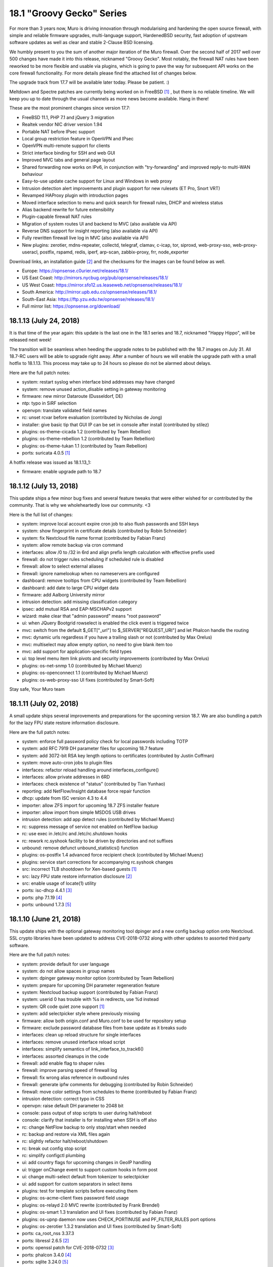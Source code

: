 ===========================================================================================
18.1  "Groovy Gecko" Series
===========================================================================================



For more than 3 years now, Muro is driving innovation through
modularising and hardening the open source firewall, with simple
and reliable firmware upgrades, multi-language support, HardenedBSD
security, fast adoption of upstream software updates as well as
clear and stable 2-Clause BSD licensing.

We humbly present to you the sum of another major iteration of the
Muro firewall.  Over the second half of 2017 well over 500 changes
have made it into this release, nicknamed "Groovy Gecko".  Most notably,
the firewall NAT rules have been reworked to be more flexible and usable
via plugins, which is going to pave the way for subsequent API works on
the core firewall functionality.  For more details please find the attached
list of changes below.

The upgrade track from 17.7 will be available later today.  Please be
patient.  :)

Meltdown and Spectre patches are currently being worked on in FreeBSD `[1] <https://lists.freebsd.org/pipermail/freebsd-security/2018-January/009719.html>`__ ,
but there is no reliable timeline.  We will keep you up to date through
the usual channels as more news become available.  Hang in there!

These are the most prominent changes since version 17.7:

* FreeBSD 11.1, PHP 7.1 and jQuery 3 migration
* Realtek vendor NIC driver version 1.94
* Portable NAT before IPsec support
* Local group restriction feature in OpenVPN and IPsec
* OpenVPN multi-remote support for clients
* Strict interface binding for SSH and web GUI
* Improved MVC tabs and general page layout
* Shared forwarding now works on IPv6, in conjunction with "try-forwarding" and improved reply-to multi-WAN behaviour
* Easy-to-use update cache support for Linux and Windows in web proxy
* Intrusion detection alert improvements and plugin support for new rulesets (ET Pro, Snort VRT)
* Revamped HAProxy plugin with introduction pages
* Moved interface selection to menu and quick search for firewall rules, DHCP and wireless status
* Alias backend rewrite for future extensibility
* Plugin-capable firewall NAT rules
* Migration of system routes UI and backend to MVC (also available via API)
* Reverse DNS support for insight reporting (also available via API)
* Fully rewritten firewall live log in MVC (also available via API)
* New plugins: zerotier, mdns-repeater, collectd, telegraf, clamav, c-icap, tor, siproxd, web-proxy-sso, web-proxy-useracl, postfix, rspamd, redis, iperf, arp-scan, zabbix-proxy, frr, node_exporter

Download links, an installation guide `[2] <https://docs.opnsense.org/manual/install.html>`__  and the checksums for the
images can be found below as well.

* Europe: https://opnsense.c0urier.net/releases/18.1/
* US East Coast: http://mirrors.nycbug.org/pub/opnsense/releases/18.1/
* US West Coast: https://mirror.sfo12.us.leaseweb.net/opnsense/releases/18.1/
* South America: http://mirror.upb.edu.co/opnsense/releases/18.1/
* South-East Asia: https://ftp.yzu.edu.tw/opnsense/releases/18.1/
* Full mirror list: https://opnsense.org/download/


--------------------------------------------------------------------------
18.1.13 (July 24, 2018)
--------------------------------------------------------------------------


It is that time of the year again: this update is the last one in the
18.1 series and 18.7, nicknamed "Happy Hippo", will be released next week!

The transition will be seamless when heeding the upgrade notes to be
published with the 18.7 images on July 31.  All 18.7-RC users will be
able to upgrade right away.  After a number of hours we will enable the
upgrade path with a small hotfix to 18.1.13.  This process may take up
to 24 hours so please do not be alarmed about delays.

Here are the full patch notes:

* system: restart syslog when interface bind addresses may have changed
* system: remove unused action_disable setting in gateway monitoring
* firmware: new mirror Dataroute (Dusseldorf, DE)
* ntp: typo in SiRF selection
* openvpn: translate validated field names
* rc: unset rcvar before evaluation (contributed by Nicholas de Jong)
* installer: give basic tip that GUI IP can be set in console after install (contributed by stilez)
* plugins: os-theme-cicada 1.2 (contributed by Team Rebellion)
* plugins: os-theme-rebellion 1.2 (contributed by Team Rebellion)
* plugins: os-theme-tukan 1.1 (contributed by Team Rebellion)
* ports: suricata 4.0.5 `[1] <https://suricata-ids.org/2018/07/18/suricata-4-0-5-available/>`__ 

A hotfix release was issued as 18.1.13_1:

* firmware: enable upgrade path to 18.7



--------------------------------------------------------------------------
18.1.12 (July 13, 2018)
--------------------------------------------------------------------------


This update ships a few minor bug fixes and several feature tweaks that
were either wished for or contributed by the community.  That is why we
wholeheartedly love our community. <3

Here is the full list of changes:

* system: improve local account expire cron job to also flush passwords and SSH keys
* system: show fingerprint in certificate details (contributed by Robin Schneider)
* system: fix Nextcloud file name format (contributed by Fabian Franz)
* system: allow remote backup via cron command
* interfaces: allow /0 to /32 in 6rd and align prefix length calculation with effective prefix used
* firewall: do not trigger rules scheduling if scheduled rule is disabled
* firewall: allow to select external aliases
* firewall: ignore namelookup when no nameservers are configured
* dashboard: remove tooltips from CPU widgets (contributed by Team Rebellion)
* dashboard: add date to large CPU widget data
* firmware: add Aalborg University mirror
* intrusion detection: add missing classification category
* ipsec: add mutual RSA and EAP-MSCHAPv2 support
* wizard: make clear that "admin password" means "root password"
* ui: when JQuery Bootgrid rowselect is enabled the click event is triggered twice
* mvc: switch from the default $_GET["_url"] to $_SERVER["REQUEST_URI"] and let Phalcon handle the routing
* mvc: dynamic urls regardless if you have a trailing slash or not (contributed by Max Orelus)
* mvc: multiselect may allow empty option, no need to give blank item too
* mvc: add support for application-specific field types
* ui: top level menu item link pivots and security improvements (contributed by Max Orelus)
* plugins: os-net-snmp 1.0 (contributed by Michael Muenz)
* plugins: os-openconnect 1.1 (contributed by Michael Muenz)
* plugins: os-web-proxy-sso UI fixes (contributed by Smart-Soft)


Stay safe,
Your Muro team

--------------------------------------------------------------------------
18.1.11 (July 02, 2018)
--------------------------------------------------------------------------


A small update ships several improvements and preparations for the upcoming
version 18.7.  We are also bundling a patch for the lazy FPU state restore
information disclosure.

Here are the full patch notes:

* system: enforce full password policy check for local passwords including TOTP
* system: add RFC 7919 DH parameter files for upcoming 18.7 feature
* system: add 3072-bit RSA key length options to certificates (contributed by Justin Coffman)
* system: move auto-cron jobs to plugin files
* interfaces: refactor reload handling around interfaces_configure()
* interfaces: allow private addresses in 6RD
* interfaces: check existence of "status" (contributed by Tian Yunhao)
* reporting: add NetFlow/Insight database force repair function
* dhcp: update from ISC version 4.3 to 4.4
* importer: allow ZFS import for upcoming 18.7 ZFS installer feature
* importer: allow import from simple MSDOS USB drives
* intrusion detection: add app detect rules (contributed by Michael Muenz)
* rc: suppress message of service not enabled on NetFlow backup
* rc: use exec in /etc/rc and /etc/rc.shutdown hooks
* rc: rework rc.syshook facility to be driven by directories and not suffixes
* unbound: remove defunct unbound_statistics() function
* plugins: os-postfix 1.4 advanced force recipient check (contributed by Michael Muenz)
* plugins: service start corrections for accompanying rc.syshook changes
* src: incorrect TLB shootdown for Xen-based guests `[1] <https://www.freebsd.org/security/advisories/FreeBSD-EN-18:07.pmap.asc>`__ 
* src: lazy FPU state restore information disclosure `[2] <https://www.freebsd.org/security/advisories/FreeBSD-SA-18:07.lazyfpu.asc>`__ 
* src: enable usage of locate(1) utility
* ports: isc-dhcp 4.4.1 `[3] <https://deepthought.isc.org/article/AA-01571>`__ 
* ports: php 7.1.19 `[4] <https://php.net/ChangeLog-7.php#7.1.19>`__ 
* ports: unbound 1.7.3 `[5] <https://nlnetlabs.nl/projects/unbound/download/>`__ 



--------------------------------------------------------------------------
18.1.10 (June 21, 2018)
--------------------------------------------------------------------------


This update ships with the optional gateway monitoring tool dpinger and a
new config backup option onto Nextcloud.  SSL crypto libraries have been
updated to address CVE-2018-0732 along with other updates to assorted third
party software.

Here are the full patch notes:

* system: provide default for user language
* system: do not allow spaces in group names
* system: dpinger gateway monitor option (contributed by Team Rebellion)
* system: prepare for upcoming DH parameter regeneration feature
* system: Nextcloud backup support (contributed by Fabian Franz)
* system: userid 0 has trouble with %s in redirects, use %d instead
* system: QR code quiet zone support `[1] <https://github.com/jeromeetienne/jquery-qrcode/pull/43>`__ 
* system: add selectpicker style where previously missing
* firmware: allow both origin.conf and Muro.conf to be used for repository setup
* firmware: exclude password database files from base update as it breaks sudo
* interfaces: clean up reload structure for single interfaces
* interfaces: remove unused interface reload script
* interfaces: simplify semantics of link_interface_to_track6()
* interfaces: assorted cleanups in the code
* firewall: add enable flag to shaper rules
* firewall: improve parsing speed of firewall log
* firewall: fix wrong alias reference in outbound rules
* firewall: generate ipfw comments for debugging (contributed by Robin Schneider)
* firewall: move color settings from schedules to theme (contributed by Fabian Franz)
* intrusion detection: correct typo in CSS
* openvpn: raise default DH parameter to 2048 bit
* console: pass output of stop scripts to user during halt/reboot
* console: clarify that installer is for installing when SSH is off also
* rc: change NetFlow backup to only stop/start when needed
* rc: backup and restore via XML files again
* rc: slightly refactor halt/reboot/shutdown
* rc: break out config stop script
* rc: simplify configctl plumbing
* ui: add country flags for upcoming changes in GeoIP handling
* ui: trigger onChange event to support custom hooks in form post
* ui: change multi-select default from tokenizer to selectpicker
* ui: add support for custom separators in select items
* plugins: test for template scripts before executing them
* plugins: os-acme-client fixes password field usage
* plugins: os-relayd 2.0 MVC rewrite (contributed by Frank Brendel)
* plugins: os-smart 1.3 translation and UI fixes (contributed by Fabian Franz)
* plugins: os-upnp daemon now uses CHECK_PORTINUSE and PF_FILTER_RULES port options
* plugins: os-zerotier 1.3.2 translation and UI fixes (contributed by Smart-Soft)
* ports: ca_root_nss 3.37.3
* ports: libressl 2.6.5 `[2] <https://ftp.openbsd.org/pub/OpenBSD/LibreSSL/libressl-2.6.5-relnotes.txt>`__ 
* ports: openssl patch for CVE-2018-0732 `[3] <https://github.com/freebsd/freebsd-ports/commit/c5a81698>`__ 
* ports: phalcon 3.4.0 `[4] <https://github.com/phalcon/cphalcon/releases/tag/v3.4.0>`__ 
* ports: sqlite 3.24.0 `[5] <https://sqlite.org/releaselog/3_24_0.html>`__ 
* ports: strongswan 5.6.3 `[6] <https://wiki.strongswan.org/versions/69>`__ 
* ports: unbound 1.7.2 `[7] <https://nlnetlabs.nl/projects/unbound/download/>`__ 



--------------------------------------------------------------------------
18.1.9 (May 31, 2018)
--------------------------------------------------------------------------


This update is going forward with a larger batch of firmware update
improvements that are important for 18.7 and beyond, addressing the
former lack of error handling, check for update speed and API check
capabilities for major upgrades.

Intrusion detection syslog behaviour changes slightly after a number
of good discussions, meaning that now syslog is always on, but fast
log alert info is steered by the former syslog option making the
option the best of both worlds and enabling future syslog export,
which is now also available in the development version.

Last but not least we want to mention the work done on allowing detached
UI development which is now included in the release.  For more information
check out the UI development tools `[1] <https://github.com/opnsense/ui_devtools>`__  that have been released alongside.

There is more preparation underway for 18.7, but that info will have to
wait as it eludes the context of this announcement.  Feel free to
frequently check the milestone progress in the forums `[2] <https://forum.opnsense.org/index.php?topic=8597.0>`__  in the meantime.

Here is the full list of changes:

* firewall: advanced option to reset states on IPv4 change
* interfaces: rename $wancfg to $lancfg in tracking code
* interfaces: further simplifications for dhclient usage
* reporting: add logging to database repair stage
* reporting: Insight click event issue
* system: use uppercase gateway names for compatibility
* system: gateway alert script always returns true
* system: align static ACL check with MVC variant
* system: pluggable backup support
* system: configurable user landing pages
* system: safety belt for password policy check
* wizard: add missing element IDs to fix scripting issues
* firmware: parse and return to be removed packages for update summary
* firmware: release type change properly updates the repository and summary
* firmware: extended settings can now be registered via XML files
* firmware: return repository errors in greater detail (4 new error types)
* firmware: make returned backend JSON a bit more human-readable
* firmware: fix leak of base/kernel update info on package manager updates
* firmware: refactor package manager update summary parsing for speed
* firmware: add and use API for major upgrades
* dhcp: fix unwanted name-server write in v6
* dhcp: ldap-server does not exist in v6
* intrusion detection: update classification.config
* intrusion detection: optional fast log to syslog
* ipsec: set ignore_acquire_ts to allow ASA compatibility
* ipsec: add ike_name to syslog output
* openvpn: improve validation between TCP, TCP4, TCP6, UDP, UDP4 and UDP6
* console: manual pages for opnsense-importer and opnsense-installer
* console: let opnsense-installer set up an early runtime environment
* console: show firmware reboot hint prior to update when applicable
* console: longer timeout for opnsense-importer invoke on first boot
* console: proper return values for opnsense-importer in edge cases
* mvc: support multiple directories for detached UI development
* mvc: add AddressFamily option to NetworkField
* mvc: non-functional menu node name tweaks
* rc: action changes for "||" avoidance
* ui: fix tokenizer selection when values and labels do not match
* ui: serve 404 when page was not found
* ui: add and use SVG logo support
* ui: upgrade nvd3 to version 1.8.6
* plugins: os-acme-client 1.15 `[3] <https://github.com/opnsense/plugins/pull/682>`__  (contributed by Frank Wall and Omar Khalil)
* plugins: os-freeradius 1.7.0 (contributed by Michael Muenz)
* plugins: os-haproxy 2.7 `[4] <https://github.com/opnsense/plugins/pull/579>`__  (contributed by Frank Wall)
* plugins: os-postfix 1.3 (contributed by Michael Muenz)
* plugins: os-siproxd 1.3 (contributed by Michael Muenz)
* plugins: os-telegraf 1.4.0 (contributed by Michael Muenz)
* plugins: os-theme-ciaca 1.1 (contributed by Team Rebellion)
* plugins: os-theme-rebellion 1.1 (contributed by Team Rebellion)
* plugins: os-theme-tukan 1.0 (contributed by Team Rebellion)
* ports: ca_root_nss 3.37.1
* ports: curl 7.60.0 `[5] <https://curl.haxx.se/changes.html>`__ 
* ports: pcre 8.42 `[6] <https://www.pcre.org/original/changelog.txt>`__ 
* ports: php 7.1.18 `[7] <https://php.net/ChangeLog-7.php#7.1.18>`__ 
* ports: pkg upstream fix for segfault on upgrade `[8] <https://github.com/freebsd/pkg/issues/1663>`__ 
* ports: unbound 1.7.1 `[9] <https://nlnetlabs.nl/projects/unbound/download/>`__ 



--------------------------------------------------------------------------
18.1.8 (May 17, 2018)
--------------------------------------------------------------------------


This update to 18.1.8 contains several improvements, kernel security
patches and third-party software updates.

Highlights include boot support on an otherwise installed ZFS.  The
default route handling was improved to minimise issues with unstable
links.  A NUT plugin is now available as well as a second optional
theme.

Here are the full patch notes:

* system: improve VLAN console assignment handling
* system: move backup crypto code to the only page using it
* system: improve validation for web GUI related settings
* system: split off monitor reload for upcoming dpinger integration
* system: default route handler skips an already active default route
* system: default route handler purges hint files only when switching to a newer route
* system: default gateway switching uses the standard default route handler
* system: properly add LDAP picker to ACL
* system: properly unset password expired message after password change
* interfaces: clear up use IPv4 connectivity and fix several typos
* interfaces: parse and report tunnel data
* interfaces: move dhclient-script to proper location
* interfaces: allow SLAAC to latch on to IPv4 link
* reporting: add destination address in Insight detail search
* dhcp: fix labels of services to align with menu
* dhcp: domain-search-list usage was removed in 2012
* ipsec: rewrite resolve_retry() for its only use case
* ipsec: improve RADIUS secret escaping (contributed by Rafael Cano)
* ipsec: fix missing disable of DH group setting
* router advertisements: correctly merge DNS server arrays
* router advertisements: fix DNSSL settings
* router advertisements: fix duplicated subnet statements
* openssh: also use static interface IP addresses to listen on explicitly
* unbound: allow wildcard host entry (contributed by Eugen Mayer)
* webgui: also use static interface IP addresses to listen on explicitly
* backend: improve escaping of passed parameters
* ui: correct heigh of the login title bar
* ui: unify the label printing of interfaces
* ui: refactor script match for help messages
* rc: ZFS boot awareness
* plugins: os-cache 1.0 is an optional web server cache for the GUI/API
* plugins: os-debug 1.3 now holds its own PHP settings
* plugins: os-nut 1.0 (contributed by Michael Muenz)
* plugins: os-snmp 1.3 improves handling of interface binding
* plugins: os-theme-cicada 1.0 (contributed by Rene via Team Rebellion)
* src: mishandling of x86 debug exceptions `[1] <https://www.freebsd.org/security/advisories/FreeBSD-SA-18:06.debugreg.asc>`__ 
* src: multiple small kernel memory disclosures `[2] <https://www.freebsd.org/security/advisories/FreeBSD-EN-18:05.mem.asc>`__ 
* src: timezone database information updates `[3] <https://www.freebsd.org/security/advisories/FreeBSD-EN-18:06.tzdata.asc>`__ 
* ports: ca_root_nss 3.37
* ports: krb5 1.16.1 `[4] <https://web.mit.edu/kerberos/krb5-1.16/>`__ 
* ports: liblz4 1.8.2 `[5] <https://github.com/lz4/lz4/releases/tag/v1.8.2>`__ 
* ports: python 2.7.15 `[6] <https://www.python.org/downloads/release/python-2715/>`__ 
* ports: sqlite 3.23.1 `[7] <https://sqlite.org/releaselog/3_23_1.html>`__ 
* ports: sudo 1.8.23 `[8] <https://www.sudo.ws/stable.html#1.8.23>`__ 



--------------------------------------------------------------------------
18.1.7 (May 03, 2018)
--------------------------------------------------------------------------


It has been a while and judging by the extensive list of changes below
one can easily see why.  The impact footprint of this update, however,
is relatively small.  With this update we are also moving into the
18.7-BETA phase where avid users are invited to flip their release version
from production to development in the firmware GUI settings.

Extensive work has been done for DHCPv6 connectivity by the wonderful
folks of Team Rebellion, e.g. fixing the stale daemon issues that prevented
connectivity after reconfiguration.  OpenVPN was updated to version 2.4.6
and received a substantial server setup rejuventation to allow out of the
box IPv6 usage.  LibreSSL received a bump in order to correctly speed up
AESNI, something that was not working since its update to version 2.6.

Users of the web proxy with IDNA domains must take note that the previous
implementation was removed in favour of a less intrusive approach that
does not require encoding and decoding domain names in the configuration.
All domains are now stored verbatim and are only encoded during web proxy
runtime setup.  Formerly created and thus now wrongly encoded domains need
to be deleted and added back.  We are sorry for any inconvenience caused.

Here are the full patch notes:

* system: validate pfsync peer as IPv4-only
* system: flip order of arguments for system_routing_configure()
* system: convert cron to mutable model controller
* system: convert routing to mutable model controller
* system: log table header cleanup
* system: more aggressive factory reset and shut down after completion
* system: remove duplicate addresses before binding web GUI and OpenSSH
* system: fix Framed-Route parsing for RADIUS authentication
* system: properly translate save message on user language change
* interfaces: PPPoE link down script improvements
* interfaces: emit prefix-interface for trackers in advanced DHCPv6 configurations
* interfaces: DHCPv6 configuration creation breakout (contributed by Team Rebellion)
* interfaces: SIGHUP reload for dhcp6c (contributed by Team Rebellion)
* interfaces: wait for dhcp6c to be stopped by pending apply
* interfaces: only reconfigure VLAN interface after edit when necessary
* interfaces: create IPv4 and IPv6 tunnel gateways for GIF/GRE when the setup allows it
* interfaces: remove unused $flush argument from various functions
* interfaces: fixed creation of GIF/GRE tunnel with an outer IPv6 remote address (contributed by Christoph Engelbert)
* interfaces: fixed router advertisement setup of former static but now tracking interface (contributed by Christoph Engelbert)
* interfaces: remove obsolete address requirement for CARP VIPs
* interfaces: back out get_dyndns_ip() IPv6 online detection and properly propagate a lookup error
* interfaces: no more spurious redirection for dhclient invoke
* firewall: remove a side effect from filter_delete_states_for_down_gateways()
* firewall: adjust maximum table entries for error-free bogonsv6 usage
* firewall: add buckets option to traffic shaper
* firewall: update help text for port ranges (contributed by Michael Muenz)
* power: power off modal to indicate that the GUI is no longer responsive
* captive portal: add traffic data and IP address to RADIUS accounting messages (contributed by fvanroie)
* captive portal: fix voucher table rendering issue seen in Firefox
* intrusion detection: add destination IP to alert search (contributed by Jeffrey Gentes)
* intrusion detection: add abuse.ch URLhaus rules
* ipsec: keep road warrior rightsubnet to default as stated by the docs
* ipsec: add missing phase 2 DH groups
* openvpn: switch to interface "any" for IPv6-friendly defaults
* openvpn: remove side-effects from configuration code
* openvpn: let CIDR validation tell us that only one network is expected
* openvpn: allow explicit selection of tcp4 and udp4
* openvpn: wizard can now set IPv4/IPv6 tunnel, local and remote addresses
* openvpn: improved automatic local port selection in wizard
* openvpn: bigger wizard button on server list page
* openvpn: allow IPv6-only tunnel setups
* openvpn: assorted cleanups in the associated GUI pages
* unbound: fix a faulty format string
* web proxy: use error_directory translation as set by system language (contributed by Smart-Soft)
* web proxy: add support for SNMP (contributed by Smart-Soft)
* web proxy: rewrite the IDN support to only affect the template write
* console: make tracking the default for LAN IPv6 during interface reconfiguration
* console: reset VLANs as stated during port reconfiguration
* mvc: track attached models of model relation fields
* mvc: remove obsoleted "page-" prefix check for ACL
* mvc: unit tests for DependConstraint
* mvc: only use configdpRun() when needed
* rc: generate and permanently save host ID
* rc: always reload VPN after filter to allow for better default gateway switching
* rc: reconfigure IPv4 and IPv6 only once after boot
* rc: do not run plugin reconfigure if a system configuration is not present
* ui: merge system activity and services diagnostics menu
* ui: move defaults page from firmware to configuration section
* ui: fix issue with typeahead selection in tokenizer
* ui: order reporting menu naturally
* lang: updates for Czech, French, German, Portuguese (Brazil)
* plugins: os-acme-client 1.14 adds support for CloudDNS (contributed by Frank Wall)
* plugins: os-freeradius 1.5.3_1 fixes form property auto-select
* plugins: os-monit 1.7_1 merges setup code into migration framework
* plugins: os-postfix 1.2 relax relay host validation (contributed by Michael Muenz)
* plugins: os-rspamd 1.3 adds file for milter headers (contributed by Fabian Franz)
* plugins: os-snmp 1.2 avoids usage of does_interface_exist()
* plugins: os-web-proxy-useracl 1.1._1 reworks IDN support
* plugins: os-zabbix-agent 1.3 adds working default values (contributed by Frank Wall)
* ports: enable previously defunct AES-NI acceleration in LibreSSL 2.6
* ports: switch from dhcp6 to our own lightweight dhcp6c `[1] <https://github.com/opnsense/dhcp6c>`__ 
* ports: sudo upstream patch to correct a FreeBSD issue `[2] <https://bugzilla.sudo.ws/show_bug.cgi?id=831>`__ 
* ports: openldap 2.4.46 `[3] <https://www.openldap.org/software/release/changes.html>`__ 
* ports: openssh 7.7p1 `[4] <https://www.openssh.com/txt/release-7.7>`__ 
* ports: openvpn 2.4.6 `[5] <https://community.openvpn.net/openvpn/wiki/ChangesInOpenvpn24>`__ 
* ports: perl 5.26.2 `[6] <https://perldoc.perl.org/5.26.2/perldelta>`__ 
* ports: php 7.1.17 `[7] <https://www.php.net/ChangeLog-7.php#7.1.17>`__ 
* ports: sqlite 3.23.0 `[8] <https://sqlite.org/releaselog/3_23_0.html>`__ 

A hotfix release was issued as 18.1.7_1:

* mvc: fix regression in model relation load order `[9] <https://github.com/opnsense/core/issues/2389>`__ 



--------------------------------------------------------------------------
18.1.6 (April 09, 2018)
--------------------------------------------------------------------------


With Meltdown and Spectre just behind us here comes another round of
security advisories and assorted changes.

Three mentionable changes are included: We are switching back to
single-source automatic outbound NAT on the primary IP instead of
using all additional VIPs on the interface as was the case with
Muro 17.7 and earlier.  The hardware-assisted VLAN capability
check was removed from the system enabling e.g. XEN users to create
VLANs.  And the multi-WAN traffic shaping experience has been
corrected for non-default interfaces within the scope of shared
forwarding.

Expected is an image release based on this version some time within
the next week for completeness.

Here are the full patch notes:

* system: reverse reload order for gateway switching on OpenVPN
* system: implement password policies for local accounts
* system: separate web GUI and configd log files
* system: add syslog and login service visibility
* system: show root as disabled in user manager if disabled
* interfaces: no longer restrict VLAN driver capability
* firewall: switch back to the pre-18.1 auto-outbound NAT behaviour
* firewall: reload schedules 1 minute later
* firewall: filter descriptions option does no longer exist
* firewall: updated anti-lockout link (contributed by Michael Muenz)
* firewall: fix help text in shaper masks (contributed by Michael Muenz)
* firewall: add delay option to pipe in shaper (contributed by Michael Muenz)
* reporting: add insight aggregator to service list
* dashboard: large CPU usage widget (contributed by Team Rebellion)
* dhcp: fix display of DUID in IPv6 leases
* firmware: let opnsense-patch apply chmod even in partially failed patches
* firmware: let opnsense-code fetch all remotes as well as prune them
* intrusion detection: provide custom.yaml for user edits
* web proxy: fix pid file pointer for service status probe
* ui: help data-for attribute (contributed by NOYB)
* ui: reversed zebra redraw on static page mobile forms
* ui: cleanup for unused classes in static pages
* mvc: add constraint type for dependent fields
* plugins: merge rc.plugins_configure code into pluginctl
* plugins: os-c-icap 1.5_1 service controller fix (contributed by Fabian Franz)
* plugins: os-frr 1.3 adds BGP for IPv6 (contributed by Michael Muenz)
* plugins: os-lcdproc-sdeclcd 1.0 release adds LCD usage to Lanner/Watchguard Firebox
* plugins: os-monit 1.7 fixes compatibility with UI rework
* plugins: os-rspamd 1.2 allows to specify bad file extensions (contributed by Fabian Franz and Michael Muenz)
* plugins: os-shadowsocks 1.0 release (contributed by Michael Muenz)
* plugins: os-theme-rebellion 1.0 release (contributed by Team Rebellion)
* plugins: os-web-proxy-sso 2.2 adds XMLRPC sync (contributed by Smart-Soft)
* plugins: os-web-proxy-useracl 1.1 adds XMLRPC sync (contributed by Smart-Soft)
* plugins: os-zabbix-agent 1.2_1 fixes service controls
* src: fix mutli-wan traffic shaper on non-default gateway interfaces
* src: ipsec crash or denial of service `[1] <https://security.freebsd.org/advisories/FreeBSD-SA-18:05.ipsec.asc>`__ 
* src: vt console memory disclosure `[2] <https://security.freebsd.org/advisories/FreeBSD-SA-18:04.vt.asc>`__ 
* src: multiple minor kernel memory disclosures `[3] <https://security.freebsd.org/advisories/FreeBSD-EN-18:04.mem.asc>`__ 
* src: timezone database information update `[4] <https://security.freebsd.org/advisories/FreeBSD-EN-18:03.tzdata.asc>`__ 
* ports: dnsmasq 2.79 `[5] <https://www.thekelleys.org.uk/dnsmasq/CHANGELOG>`__ 
* ports: openssl 1.0.2o `[6] <https://www.openssl.org/news/secadv/20180327.txt>`__ 
* ports: perl 5.26.1 `[7] <https://perldoc.perl.org/5.26.1/perldelta>`__ 
* ports: php 7.1.16 `[8] <https://php.net/ChangeLog-7.php#7.1.16>`__ 
* ports: squid 3.5.27 adds LDAP authentication

We are also happy to announce the immediate availability of the renewed
Muro 18.1 images based on version 18.1.6.  Apart from the numerous
improvements since the initial release, the images contain three
relevant fixes:

* Fix Unbound DNS parameter underflow on systems with higher number of CPUs
* Disable Health Reporting (RRD) by default on Nano images to reduce write cycles
* Disable TRIM by default on Nano images to prevent corruptions of the file system

The full list of changes of the Muro 18.1 series can be reviewed
using their original announcements:

* 18.1: https://forum.opnsense.org/index.php?topic=7044.0
* 18.1.1: https://forum.opnsense.org/index.php?topic=7138.0
* 18.1.2: https://forum.opnsense.org/index.php?topic=7219.0
* 18.1.3: https://forum.opnsense.org/index.php?topic=7492.0
* 18.1.4: https://forum.opnsense.org/index.php?topic=7543.0
* 18.1.5: https://forum.opnsense.org/index.php?topic=7679.0
* 18.1.6: this document

Download links, an installation guide `[9] <https://docs.opnsense.org/manual/install.html>`__  and the checksums for the
images can be found below as well.

* Europe: https://opnsense.c0urier.net/releases/18.1/
* US East Coast: http://mirrors.nycbug.org/pub/opnsense/releases/18.1/
* US West Coast: https://mirror.sfo12.us.leaseweb.net/opnsense/releases/18.1/
* South America: http://mirror.upb.edu.co/opnsense/releases/18.1/
* South-East Asia: https://ftp.yzu.edu.tw/opnsense/releases/18.1/
* Full mirror list: https://opnsense.org/download/

All images are provided with SHA-256 signatures, which can be verified
against the distributed public key:

.. code-block::

    # openssl base64 -d -in image.bz2.sig -out /tmp/image.sig
    # openssl dgst -sha256 -verify rsa.pub -signature /tmp/image.sig image.bz2

The public key for the 18.1 series is:

.. code-block::

    # -----BEGIN PUBLIC KEY-----
    # MIICIjANBgkqhkiG9w0BAQEFAAOCAg8AMIICCgKCAgEA5kMyxEWUoyY3y8JLlOnz
    # j2dE1QPYmWspn5Diqf1T6uSh0/HA8TwnRvI4m82dC2kgnafVB85zIS+rXQLiyJZI
    # JEqmBS5f54kVcyJPVORe7NepJq372amAMTcpPwH4b0SS9ZETebAOyuHjdG/lCjKD
    # yt5W5ZvaMiDMWLVuw1ZlTIxLgkRuCHsk66E1bdoiIMdZPoyk2Q9WQd3PynLRBVHC
    # iT32cJ/NlHiLEALp0wcNr+FllmFQXahQ5R1uBcsE/IXa7Tg0QXlW7s5+d6NTwQ/d
    # 7NVnfZzH8IiO0A/9O5jbBsD6HLmity5nMI+RBwFQ9OQoBNxl5aakkusizT6diMYb
    # PG+zPZsWo/ADqsbg1U/MMLJXD8CDFjcerhIDrrWSIVlSmQKw97nMK/TdUsqnVl7N
    # uDLl0RHe+N6ndmNGTQGg5HbrTmYKSEGBdS4xFtO60JCxubzfpvnkDnPCIJtxWukf
    # TzhORJHj2vkGLDA5FocTSOY76lWUO4qJQBA2bB3GtGbCm/nM4TlHpL4Kbf10IUJk
    # j1tRFi8gXNOhrdplFAR+lV/yy58/+ZOg61Yz7UvYG/A9rxGkyVmIjzB/4S6Wstye
    # IA6vpfzHwHq82hMqafCSB2KJciuKVEgVO6DHLV03VLTPqkJVsCbWXHgNjK2fQCFX
    # JeXNX68TcObIJzqbiegZYo8CAwEAAQ==
    # -----END PUBLIC KEY-----



.. code-block::

    # SHA256 (Muro-18.1.6-OpenSSL-dvd-amd64.iso.bz2) = ee296edf026abd23b01d04c2aee7b9a0578ad4b3aa039e50eb40f720f13eac58
    # SHA256 (Muro-18.1.6-OpenSSL-nano-amd64.img.bz2) = 204e87a93b5bd0f7742e90bef8ae20bfd7c362a73ee29054a96356e9649572b3
    # SHA256 (Muro-18.1.6-OpenSSL-serial-amd64.img.bz2) = 063dc97b4177a932ba0bb243bec54b6b568ed84e515445b3eae7ba54f087478f
    # SHA256 (Muro-18.1.6-OpenSSL-vga-amd64.img.bz2) = 9be03dccce94705c35c476ea7ca0e2f42c70049ecc5c681a6dfe92b7f21d7c34

.. code-block::

    # SHA256 (Muro-18.1.6-OpenSSL-dvd-i386.iso.bz2) = 06883a48295529bb7fae9fff4a77bbb95df9fcb08554f4c73aa3e0b894a4158b
    # SHA256 (Muro-18.1.6-OpenSSL-nano-i386.img.bz2) = ea87270fb5c83943c7cccae12ae9579f4f3a82489a901881cd4a786b7e09009d
    # SHA256 (Muro-18.1.6-OpenSSL-serial-i386.img.bz2) = 3ccbdf4fd31913afc93b0b51b4784df01d22ec03156659efe78d36ab2dcf222f
    # SHA256 (Muro-18.1.6-OpenSSL-vga-i386.img.bz2) = 252b16aae7592faf3d5912b5394124e494db7797ebeec7d6b7fae9a52ad28cd4

--------------------------------------------------------------------------
18.1.5 (March 21, 2018)
--------------------------------------------------------------------------


Today ships Meltdown and Spectre V2 mitigation for amd64, the latter only
effective with the corresponding microcode update.  However, the combating
of speculative execution security issues remains an ongoing quest for the
unforeseeable future.  To avoid surprises HardenedBSD has enabled Meltdown
mitigation (PTI) by default even for AMD CPUs who have not yet been found
vulnerable.  Performance impact is luckily minimal here, although the Spectre
V2 mitigation (IBRS) can slow down CPUs with the respective microcode updates
in place.

To opt out of one or both features, the following values can now be
persistently set under System: Settings: Tunables:

* Disable PTI via "vm.pmap.pti" to "0" and a reboot, and
* Disable IBRS via "hw.ibrs_disable" to "1" with a simple "Apply".

Here are the full patch notes:

* system: optional prefix Google Drive backups with host and domain name
* system: also render tunables in loader.conf to obsolete loader.conf.local editing
* interfaces: allow /127, /128 and /32 static IP address configurations everywhere
* interfaces: improve logging and assorted cleanups (contributed by Team Rebellion)
* interfaces: ignore dynamic linkup events for unassigned interfaces
* interfaces: hide previously assigned interfaces from bridges
* interfaces: allow all IPv6 prefixes from 48 to 64 for DHCPv6 mode
* firewall: add VIP gateway option for PPPoE interfaces
* firewall: add update interval option to log widget (contributed by NOYB)
* firewall: respect mask in traffic shaper queue config (contributed by Michael Muenz)
* firmware: fix opnsense-code for src.git and ABI probing
* firmware: fix opnsense-patch file permission apply for plugins
* intrusion detection: support request headers in ruleset metadata
* openvpn: switch status to version 3 to avoid wrong parsing of commas
* openvpn: parse all states to retrieve all relevant connection status info
* captive portal: exclude "I" from simplified voucher character set for clarity
* plugins: os-lldpd 1.1 adds interface selection (contributed by Michael Muenz)
* plugins: os-monit 1.6 fixes file path validation (contributed by Frank Brendel)
* plugins: os-postfix 1.1 adds smart host and SMTP authentication (contributed by Michael Muenz)
* plugins: os-tinc 1.3 corrects host port usage (contributed by DasTestament)
* plugins: os-tor 1.6 adds IPv6 and exit settings (contributed by Gijs Peskens)
* ui: update tokenizer to 2.6, visual tweaks and blur-add
* ui: buttons for services control in MVC (contributed by Smart-Soft)
* src: reinitialize IP header length after checksum calculation `[1] <https://bugs.freebsd.org/bugzilla/show_bug.cgi?id=223835>`__ 
* src: fix IPsec validation and use-after-free `[2] <https://www.freebsd.org/security/advisories/FreeBSD-SA-18:01.ipsec.asc>`__ 
* src: update timezone database information `[3] <https://www.freebsd.org/security/advisories/FreeBSD-EN-18:01.tzdata.asc>`__ 
* src: update file(1) to new version with security update `[4] <https://www.freebsd.org/security/advisories/FreeBSD-EN-18:02.file.asc>`__ 
* src: add mitigations for two classes of speculative execution vulnerabilities on amd64 `[5] <https://www.freebsd.org/security/advisories/FreeBSD-SA-18:03.speculative_execution.asc>`__ 
* ports: ca_root_nss 3.36
* ports: curl 7.59.0 `[6] <https://curl.haxx.se/changes.html>`__ 
* ports: igmpproxy 0.2.1 `[7] <https://github.com/pali/igmpproxy/releases/tag/0.2.1>`__ 
* ports: lighttpd 1.4.49 `[8] <https://www.lighttpd.net/2018/3/11/1.4.49/>`__ 
* ports: openvpn 2.4.5 `[9] <https://community.openvpn.net/openvpn/wiki/ChangesInOpenvpn24>`__ 
* ports: phalcon 3.3.2 `[10] <https://github.com/phalcon/cphalcon/releases/tag/v3.3.2>`__ 
* ports: php 7.1.15 `[11] <https://php.net/ChangeLog-7.php#7.1.15>`__ 
* ports: strongswan 5.6.2 fix for public key authentication `[12] <https://github.com/freebsd/freebsd-ports/commit/32b1298c0>`__ 



--------------------------------------------------------------------------
18.1.4 (March 09, 2018)
--------------------------------------------------------------------------


This small update swiftly follows 18.1.3 with security updates for DHCP and
strongSwan and assorted fixes including multi-WAN failover cases.

Here are the full patch notes:

* system: improved default route handling
* system: improved gateway switching
* system: cleanse username on LDAP import
* system: increase maximum size of firmware reports
* firewall: shaper backend refactor
* interfaces: improved reconfigure phase
* reporting: fix sporadic "non-numeric value encountered" error
* captive portal: add voucher expiry (contributed by Stephanowicz)
* intrusion detection: use latest ET Open rules for Suricata version 4
* intrusion detection: proper syslog with drops, requires log file reset
* intrusion detection: backend refactor
* plugins: os-frr 1.2 adds OSPF interface type (contributed by Marius Halden)
* plugins: os-haproxy 2.6 `[1] <https://github.com/opnsense/plugins/pull/575>`__  (contributed by Frank Wall)
* ports: isc-dhcp 4.3.6P1 `[2] <https://kb.isc.org/article/AA-01570/0/DHCP-4.3.6-P1-Release-Notes.html>`__ 
* ports: krb5 1.16 `[3] <https://web.mit.edu/kerberos/krb5-1.16/>`__ 
* ports: pkg 1.10.5
* ports: strongswan 5.6.2 `[4] <https://wiki.strongswan.org/versions/68>`__ 


--------------------------------------------------------------------------
18.1.3 (March 05, 2018)
--------------------------------------------------------------------------


Security updates for Squid, Suricata and NTP are now available, although
more are pending which would indicate a version 18.1.4 later this week.
Also, a number of firewall section fixes have been included.

Here are the full patch notes:

* system: account for variable headers in top output
* system: move gateway status into main pages
* system: slightly reorder routing configuration calls
* system: optimize reading of SSL crypto library version string (contributed by Alexander Shursha)
* system: rework LDAP authentication container selection
* interfaces: avoid interaction of overview details with menu items
* interfaces: allow "reject leases from" option in DHCP advanced settings
* firewall: set alias cron update interval to 1 minute
* firewall: align alias cron update with its background call
* firewall: URL IP alias type missing in selections
* firewall: fix defunct alias target in outbound NAT
* firewall: ignore alias case while searching
* firewall: move rule category filter to the top of the page
* firewall: show IPv6 ports in live log and fix details for TCP
* firewall: move general settings to AliasParser and fix Alias constructor to receive them
* firewall: if the name of the alias equals its content try to resolve
* dhcp: advertisement problem on PPPoE link without public IPv6 address (contributed by Team Rebellion)
* dhcp: UEFI 64 network boot using wrong arch type
* dhcp: validate maximum interface MTU
* dhcp: add validation for DUID fields
* ipsec: auto-route disable setting (contributed by Namezero)
* network time: inline NMEA checksum calculator (contributed by Fabian Franz)
* network time: fix stratum level write
* unbound: optimize outgoing-range differently
* unbound: local zone setting (contributed by NOYB)
* ui: fix cropped dropdown regression
* mvc: translate option values (contributed by Alexander Shursha)
* mvc: fix access to undefined property translator
* mvc: fix typo in getBase()
* mvc: improve phpdoc
* rc: protect console menu again, but keep shell invoke for rc.d subsystem
* rc: fix some typos (contributed by John Eismeier)
* rc: proper includes for plugin post-install hook
* rc: recover all known shells
* plugins: os-clamav 1.5 fixes log file parsing
* plugins: os-frr 1.1 fixes service start on boot
* plugins: os-haproxy 2.5 `[1] <https://github.com/opnsense/plugins/pull/541>`__  with PROXY support and HAProxy 1.8 (contributed by Frank Wall)
* plugins: os-monit 1.5 (contributed by Frank Brendel)
* ports: mpd 5.8 `[2] <https://reviews.freebsd.org/D9848>`__ 
* ports: ntp 4.2.8p11 `[3] <http://support.ntp.org/bin/view/Main/SecurityNotice#February_2018_ntp_4_2_8p11_NTP_S>`__ 
* ports: squid 3.5.27 `[4] <http://www.squid-cache.org/Advisories/SQUID-2018_1.txt>`__  `[5] <http://www.squid-cache.org/Advisories/SQUID-2018_2.txt>`__ 
* ports: suricata 4.0.4 `[6] <https://suricata-ids.org/2018/02/14/suricata-4-0-4-available/>`__ 



--------------------------------------------------------------------------
18.1.2 (February 08, 2018)
--------------------------------------------------------------------------


This update addresses an issue with OpenVPN client NAT since 18.1 and a
default gateway disappearance during route reconfiguration.  Assorted
minor UI improvements have been made and both Phalcon and PHP are now on
their latest version.

Here are the full patch notes:

* system: avoid default route from disappearing when no manual gateways are set
* firewall: fix outbound NAT for OpenVPN interfaces
* interfaces: multiple overview page improvements (contributed by NOYB)
* firmware: revoke 17.7 update fingerprint
* console: check for root invoke in importer, installer and console menu
* intrusion detection: always show schedule tab
* intrusion detection: log first drop of a flow
* intrusion detection: add a log file viewer
* unbound: add num-queries-per-thread option values for 4096 and 8192
* ui: remove chrome=1 from X-UA-Compatible meta element (contributed by NOYB)
* ui: HTML compliance for attribute "type" on script element (contributed by NOYB)
* ui: HTML compliance for "navigation" "role" on nav element (contributed by NOYB)
* ui: checkbox and radio button label children tweaks (contributed by NOYB)
* ui: break help text on small screens
* ui: use pluggable locations for theme files
* ui: remove table-responsive padding on small screens
* ui: user-scalable viewport (contributed by NOYB)
* mvc: CRUD functions for mutable model controller (contributed by Fabian Franz)
* plugins: os-frr 1.0 with CRUD refactor (contributed by Fabian Franz)
* plugins: os-tor 1.5 with CRUD refactor (contributed by Fabian Franz)
* ports: phalcon 3.3.1
* ports: php 7.1.14

A hotfix release was issued as 18.1.2_2:

* console: do not yet check for root in console menu as it clashes with rc.d
* mvc: fix a typo in the new CRUD getBase() call, currently unused


--------------------------------------------------------------------------
18.1.1 (February 02, 2018)
--------------------------------------------------------------------------


18.1.1 addresses issues in the previous release, while also updating
the packages and plugins.  Most notably, a Python library change made
intrusion detection rules fetch fail previously and we fixed GUI and
backend behaviour for two special NAT cases.

Here are the full patch notes:

* firewall: ignore target port alias in port forwards when it equals the destination
* firewall: align outbound NAT address output to edit page
* firewall: use first region for country in GeoIP category instead of last one
* system: improve layout of gateway status labels (contributed by Fabian Franz)
* system: improve order of group / user setup as "wheel" was not added correctly on save
* dashboard: touch device improvements in widgets (contributed by NOYB)
* opendns: always refresh the setting on save
* openvpn: open links in a new tab (contributed by Fabian Franz)
* ui: system-wide HTML compliance improvements (contributed by NOYB)
* plugins: arp-scan 1.1 improves interface search (contributed by Giuseppe De Marco)
* plugins: os-dyndns 1.6 fixes Route 53 IPv6 usage (contributed by theq86)
* plugins: os-freeradius 1.5.2 clarifies certificate validation (contributed by Michael Muenz)
* plugins: os-openconnect 1.0 (contributed by Michael Muenz)
* plugins: os-rfc2136 1.2 improves widget load
* plugins: os-telegraf 1.3.1 adds ping hosts and graphite validation fix (contributed by Michael Muenz)
* plugins: os-rspamd 1.1 fixes typos (contributed by Fabian Franz)
* plugins: os-zerotier 1.3.1 makes database persist on /var MFS (contributed by David Harrigan)
* ports: curl 7.58.0 `[1] <https://curl.haxx.se/changes.html>`__ 
* ports: py27-cryptography 2.1.4



--------------------------------------------------------------------------
18.1 (January 29, 2018)
--------------------------------------------------------------------------


For more than 3 years now, Muro is driving innovation through
modularising and hardening the open source firewall, with simple
and reliable firmware upgrades, multi-language support, HardenedBSD
security, fast adoption of upstream software updates as well as
clear and stable 2-Clause BSD licensing.

We humbly present to you the sum of another major iteration of the
Muro firewall.  Over the second half of 2017 well over 500 changes
have made it into this release, nicknamed "Groovy Gecko".  Most notably,
the firewall NAT rules have been reworked to be more flexible and usable
via plugins, which is going to pave the way for subsequent API works on
the core firewall functionality.  For more details please find the attached
list of changes below.

The upgrade track from 17.7 will be available later today.  Please be
patient.  :)

Meltdown and Spectre patches are currently being worked on in FreeBSD `[1] <https://lists.freebsd.org/pipermail/freebsd-security/2018-January/009719.html>`__ ,
but there is no reliable timeline.  We will keep you up to date through
the usual channels as more news become available.  Hang in there!

These are the most prominent changes since version 17.7:

* FreeBSD 11.1, PHP 7.1 and jQuery 3 migration
* Realtek vendor NIC driver version 1.94
* Portable NAT before IPsec support
* Local group restriction feature in OpenVPN and IPsec
* OpenVPN multi-remote support for clients
* Strict interface binding for SSH and web GUI
* Improved MVC tabs and general page layout
* Shared forwarding now works on IPv6, in conjunction with "try-forwarding" and improved reply-to multi-WAN behaviour
* Easy-to-use update cache support for Linux and Windows in web proxy
* Intrusion detection alert improvements and plugin support for new rulesets (ET Pro, Snort VRT)
* Revamped HAProxy plugin with introduction pages
* Moved interface selection to menu and quick search for firewall rules, DHCP and wireless status
* Alias backend rewrite for future extensibility
* Plugin-capable firewall NAT rules
* Migration of system routes UI and backend to MVC (also available via API)
* Reverse DNS support for insight reporting (also available via API)
* Fully rewritten firewall live log in MVC (also available via API)
* New plugins: zerotier, mdns-repeater, collectd, telegraf, clamav, c-icap, tor, siproxd, web-proxy-sso, web-proxy-useracl, postfix, rspamd, redis, iperf, arp-scan, zabbix-proxy, frr, node_exporter

Download links, an installation guide `[2] <https://docs.opnsense.org/manual/install.html>`__  and the checksums for the
images can be found below as well.

* Europe: https://opnsense.c0urier.net/releases/18.1/
* US East Coast: http://mirrors.nycbug.org/pub/opnsense/releases/18.1/
* US West Coast: https://mirror.sfo12.us.leaseweb.net/opnsense/releases/18.1/
* South America: http://mirror.upb.edu.co/opnsense/releases/18.1/
* South-East Asia: https://ftp.yzu.edu.tw/opnsense/releases/18.1/
* Full mirror list: https://opnsense.org/download/

Here is the full list of changes against version 18.1-RC2:

* system: recover static version of PHP configuration files during boot
* system: show warning dialog when editing web GUI listening interfaces
* system: allow dots in certificate details
* system: remove workaround for new 32 bit mmap disallow default (see below)
* firewall: fix port range forward expansion
* firewall: move alias directory to persistent memory
* firewall: fix alias resolve during boot
* firewall: revert VIP gateway option for PPPoE interfaces
* interfaces: fix header link in list widget
* interfaces: defer IP renewal during boot
* installer: full password recovery mode enables user and sets local authentication
* installer: prevent MFS transition on install media after import
* network time: use all our time servers and prefer the first
* ui: revert menu positioning improvements
* plugins: os-freeradius 1.5.1 adds LDAP search filter (contributed by Michael Muenz)
* plugins: os-haproxy 2.4 `[3] <https://github.com/opnsense/plugins/pull/483>`__  (contributed by Frank Wall)
* plugins: os-node_exporter 1.0 (contributed by David Harrigan)
* plugins: os-postfix 1.0 (contributed by Michael Muenz)
* plugins: os-rspamd 1.0 (contributed by Fabian Franz)
* plugins: os-telegraf 1.2 adds graphite and graylog output (contributed by Michael Muenz)
* src: do not protect VLAN PCP write with the sysctl
* src: enable numbered user class ID option in dhclient
* src: set hardening.pax.disallow_map32bit.status=1 by default
* ports: ca_root_nss 3.35
* ports: libressl 2.6.4 `[4] <https://ftp.openbsd.org/pub/OpenBSD/LibreSSL/libressl-2.6.4-relnotes.txt>`__ 
* ports: php 7.1.13 `[5] <https://php.net/ChangeLog-7.php#7.1.13>`__ 
* ports: sudo 1.8.22 `[6] <https://www.sudo.ws/stable.html#1.8.22>`__ 
* ports: unbound 1.6.8 `[7] <https://nlnetlabs.nl/projects/unbound/download/>`__ 

A hotfix release was issued as 18.1_1:

* firewall: repair logic for ICMP fixup required by pfctl

All images are provided with SHA-256 signatures, which can be verified
against the distributed public key:

.. code-block::

    # openssl base64 -d -in image.bz2.sig -out /tmp/image.sig
    # openssl dgst -sha256 -verify rsa.pub -signature /tmp/image.sig image.bz2

The public key for the 18.1 series is:

.. code-block::

    # -----BEGIN PUBLIC KEY-----
    # MIICIjANBgkqhkiG9w0BAQEFAAOCAg8AMIICCgKCAgEA5kMyxEWUoyY3y8JLlOnz
    # j2dE1QPYmWspn5Diqf1T6uSh0/HA8TwnRvI4m82dC2kgnafVB85zIS+rXQLiyJZI
    # JEqmBS5f54kVcyJPVORe7NepJq372amAMTcpPwH4b0SS9ZETebAOyuHjdG/lCjKD
    # yt5W5ZvaMiDMWLVuw1ZlTIxLgkRuCHsk66E1bdoiIMdZPoyk2Q9WQd3PynLRBVHC
    # iT32cJ/NlHiLEALp0wcNr+FllmFQXahQ5R1uBcsE/IXa7Tg0QXlW7s5+d6NTwQ/d
    # 7NVnfZzH8IiO0A/9O5jbBsD6HLmity5nMI+RBwFQ9OQoBNxl5aakkusizT6diMYb
    # PG+zPZsWo/ADqsbg1U/MMLJXD8CDFjcerhIDrrWSIVlSmQKw97nMK/TdUsqnVl7N
    # uDLl0RHe+N6ndmNGTQGg5HbrTmYKSEGBdS4xFtO60JCxubzfpvnkDnPCIJtxWukf
    # TzhORJHj2vkGLDA5FocTSOY76lWUO4qJQBA2bB3GtGbCm/nM4TlHpL4Kbf10IUJk
    # j1tRFi8gXNOhrdplFAR+lV/yy58/+ZOg61Yz7UvYG/A9rxGkyVmIjzB/4S6Wstye
    # IA6vpfzHwHq82hMqafCSB2KJciuKVEgVO6DHLV03VLTPqkJVsCbWXHgNjK2fQCFX
    # JeXNX68TcObIJzqbiegZYo8CAwEAAQ==
    # -----END PUBLIC KEY-----



.. code-block::

    # SHA256 (Muro-18.1-OpenSSL-dvd-amd64.iso.bz2) = 3988c506c818c0861bb9beb38166123e9aca0814c0ef508779c1ebe9a8400c9c
    # SHA256 (Muro-18.1-OpenSSL-nano-amd64.img.bz2) = ab284cfd62f095b8f745604099ee8b4f0b5cda06ec67ec72a3ffa921328635d5
    # SHA256 (Muro-18.1-OpenSSL-serial-amd64.img.bz2) = 31eb6f7c44126258eb1b062d44dd92b1b0e3ebf57777c899f2df8858e5321b13
    # SHA256 (Muro-18.1-OpenSSL-vga-amd64.img.bz2) = 714b347c3c62a9a1178f0b77661fa7e7ad8b0d06c1e174af1085fda761639505

.. code-block::

    # SHA256 (Muro-18.1-OpenSSL-dvd-i386.iso.bz2) = 10d27b8d0e5b4dde46be413088440db47e49f4eea3de53cc7339976c6471d26a
    # SHA256 (Muro-18.1-OpenSSL-nano-i386.img.bz2) = 5c4289940f4c7f03eaf4c00d3b673bc85cb366a5f12334d00d19183dbafc221b
    # SHA256 (Muro-18.1-OpenSSL-serial-i386.img.bz2) = ff63e759cdab3960119db159141a96f7e98ed0a427621585edc8362b9abf7a33
    # SHA256 (Muro-18.1-OpenSSL-vga-i386.img.bz2) = c43712c87a3381102d33f2606fc666fdffde54d81a0f0b8c70cf334eddd4047c

--------------------------------------------------------------------------
18.1.r2 (January 15, 2018)
--------------------------------------------------------------------------


Long story short: we thank all early testers of 18.1-RC1!  You guys
have made it possible to push this online update of 18.1-RC2 sooner
than anticipated.

Here are the full patch notes:

* system: add workaround for new 32 bit mmap disallow default (requires reboot)
* system: modify the boot sequence to improve initial IP assignment for PPPoE
* system: support additional RADIUS attributes and show them in the authentication tester
* system: only zap non-directories in /var/run on boot
* system: remove mocked version string in high availability synchronisation
* system: added mail facility remote logging
* firewall: optional hash identifier for rules makes them easier to find in system file
* firewall: support IPv4 + IPv6 selection for port forwards
* firewall: add VIP gateway option for PPPoE interfaces
* firewall: rename NPT to NPTv6 for clarity
* firewall: race condition in creating alias directory
* firewall: make NAT reflection enable less ambiguous
* interfaces: fix "route change" usage in PPPoE name server setup
* dhcp: properly route assigned IPv6 prefixes
* firmware: new release type version is unknown when updates have never been checked
* firmware: security audit previously said "upgrade done"
* firmware: remove defunct mirrors
* installer: allow to overwrite /boot even on read-only media
* installer: restore DUID if found during early import
* intrusion detection: fix backend scripts after refactor
* openssh: tweak GUI display of greeting message
* openssh: make not permitting root login explicit
* openvpn: revert a change and fix deprecated option
* web proxy: allow SSL nobump via CN
* ui: HTML compliance fixes obsolete table attributes (contributed by NOYB)
* ui: HTML compliance fixes attribute "type" on i-tag (contributed by NOYB)
* ui: HTML compliance fixes attribute "for" on div-tag (contributed by NOYB)
* ui: HTML compliance for license page and dashboard widgets (contributed by NOYB)
* mvc: new validators for host names
* plugins: pass update type on configure to avoid spurious syslog reloads
* plugins: acme-client 1.13 `[1] <https://github.com/opnsense/plugins/pull/482>`__  (contributed by Frank Wall)
* plugins: c-icap 1.5 fixes startup race with clamav plugin
* plugins: frr 1.0_1 fixes service probing
* plugins: iperf 1.0 (contributed by Fabian Franz)
* plugins: lldp 1.0 (contributed by Michael Muenz)
* plugins: redis 1.0 (contributed by Fabian Franz)

The list of currently known issues 18.1-RC2:

* The firewall NAT rule generation rewrite is not yet fully verified.
* The web GUI recovery is not yet fully implemented.



--------------------------------------------------------------------------
18.1.r1 (January 11, 2018)
--------------------------------------------------------------------------


For more than 3 years now, Muro is driving innovation through
modularising and hardening the open source firewall, with simple
and reliable firmware upgrades, multi-language support, HardenedBSD
security, fast adoption of upstream software updates as well as
clear and stable 2-Clause BSD licensing.

We humbly present to you the sum of another major iteration of the
Muro firewall.  Over the second half of 2017 well over 500 changes
have made it into this first release candidate.  Most notably, the
firewall NAT rules have been reworked to be more flexible and usable
via plugins, which is going to pave the way for subsequent API works
on the core firewall functionality.  For more details please find the
attached list of changes below.

Meltdown and Spectre patches are currently being worked on in FreeBSD `[1] <https://lists.freebsd.org/pipermail/freebsd-security/2018-January/009719.html>`__ ,
but there is no reliable timeline.  We will keep you up to date through
the usual channels as more news become available.  Hang in there!

Download links, an installation guide `[2] <https://docs.opnsense.org/manual/install.html>`__  and the checksums for the
images can be found below as well.

* Europe: https://opnsense.c0urier.net/releases/18.1/
* US East Coast: http://mirrors.nycbug.org/pub/opnsense/releases/18.1/
* US West Coast: https://mirror.sfo12.us.leaseweb.net/opnsense/releases/18.1/
* South America: http://mirror.upb.edu.co/opnsense/releases/18.1/
* South-East Asia: https://ftp.yzu.edu.tw/opnsense/releases/18.1/
* Full mirror list: https://opnsense.org/download/

Here is the full list of changes against version 17.7.11:

* system: disabled AHCI MSI to prevent early mount failures with removable media
* system: use correct crypto library to gather GUI SSL ciphers
* system: added "save and go back" button to user edit page
* system: removed obsolete host name routing support
* system: do not wrap action buttons in tunables page
* system: fix CA serial number decrement on save
* system: added net.link.bridge.pfil_local_phys to tunables (contributed by David Harrigan)
* system: routing configuration was converted to MVC/API (contributed by Fabian Franz)
* firewall: enables shared forwarding in default configuration
* firewall: enables sticky connections in default configuration
* firewall: normal and dynamic log viewers have been superseded by live view
* firewall: fold NAT reflection type selection into simple checkbox
* firewall: added option for sticky outbound NAT for WAN VIPs
* firewall: rewrite of the alias backend code
* firewall: backend code cleanup
* firewall: NAT rules have been made pluggable
* firewall: add indicator for negated fields in shaper grid view (contributed by Fabian Franz)
* firewall: better NAT formatting in states dump page
* interfaces: DHCPv6 VLAN priority setting (contributed by Team Rebellion)
* interfaces: DHCPv6 no release setting (contributed by Team Rebellion)
* interfaces: only reload DHCPv6 upon correct reason (contributed by Team Rebellion)
* interfaces: static IPv6 configuration over IPv4 link (contributed by Team Rebellion)
* interfaces: allow persistent saving and customising of the system IPv6 DUID (contributed by Team Rebellion)
* interfaces: automatic backup and restore of the system IPv6 DUID
* interfaces: deferred reload of plugins and VPN upon new interface IP request
* interfaces: DNS lookup API for firewall live log and insight reporting
* interfaces: make level of detail stick in packet capture
* interfaces: auto-lock problematic interfaces upon assignment
* reporting: do not mark multiple sub-tabs in health page as active
* firmware: allow to change the package release type
* firmware: add a package health audit
* firmware: list installed plugins at the top of the list
* firmware: visibility for base and kernel sets in packages listing
* firmware: allow base and kernel set reinstall and locking
* firmware: remove the discontinued hotfix backend support
* firmware: allow dot in package name during package action
* installer: swap partition opt-out during guided installation
* installer: root password reset tool for existing installations
* installer: restore IPv6 DUID on config import
* installer: limit swap partition size to 8 GB (contributed by Frank Wall)
* ipsec: removed obsolete dynamic host name support
* ipsec: local group authentication setting
* ipsec: removed the obsolete "IPsec XAUTH dialin" privilege
* network time: Muro NTP pool is now available and used in default configuration
* network time: fix for valid negative offset in health graph
* network time: fix parsing of overly overlong lines
* openvpn: backend code cleanup
* openvpn: multiple wizard fixes
* power: reboot poll dialog
* web proxy: proper reload on cache setting toggle
* web proxy: use PID file instead of daemon name for status probe
* web gui: strict interface binding
* web gui: removed login autocomplete toggle, now off by design
* wizard: add Unbound to wizard and unset DNSSEC by default
* ui: reworked service control look and feel
* ui: folded tabs for firewall rules, DHCP / RA interfaces and wireless status into menu
* ui: HTML compliance fixes button in link usage (contributed by NOYB)
* ui: auto-position menu when item list does not fit the screen
* ui: reworked sub-tab look and feel
* ui: added menu cache
* ui: unification of layout of MVC and static page headers
* ui: migrated to jQuery 3
* ui: eliminate 300 ms tap delay (contributed by NOYB)
* mvc: added ACL cache
* mvc: added code-based ACL extensions
* mvc: reload syslog settings for plugins
* mvc: allow input fields to render as read-only (contributed by David Harrigan)
* mvc: proper target page redirect after login
* mvc: added mutable service controller
* mvc: added sub-tab layout partials
* mvc: do not render empty toggle header
* plugins: c-icap 1.4 with multiple UI improvements (contributed by Alexander Shursha)
* plugins: clamav 1.4 with multiple UI improvements (contributed by Alexander Shursha)
* plugins: dyndns 1.5 with button in link usage fix (contributed by NOYB)
* plugins: freeradius 1.5.0 with basic LDAP support (contributed by Michael Muenz)
* plugins: frr 1.0 (contributed by Fabian Franz and Michael Muenz)
* plugins: haproxy 2.3 allows disabling the introduction pages (contributed by Frank Wall)
* plugins: helloworld 1.4
* plugins: igmp-proxy 1.3 with button in link usage fix (contributed by NOYB)
* plugins: quagga 1.4.4 is end of life, please use FRR instead
* plugins: tinc 1.3 with path MTU discovery
* plugins: tor 1.4 adds contact info (contributed by Fabian Franz)
* plugins: web-proxy-useracl 1.0 (contributed by Smart-Soft)
* src: update Realtek driver to vendor version 1.94
* src update FreeBSD to 11.1-RELEASE-p6 with HardenedBSD additions
* src: shared forwarding for IPv6 and try-forward support
* ports: libressl 2.6.4 `[3] <https://ftp.openbsd.org/pub/OpenBSD/LibreSSL/libressl-2.6.4-relnotes.txt>`__ 

The list of currently known issues with 18.1-RC1:

* The firewall NAT rule generation rewrite is not yet fully verified.
* The web GUI recovery is not yet fully implemented.

All images are provided with SHA-256 signatures, which can be verified
against the distributed public key:

.. code-block::

    # openssl base64 -d -in image.bz2.sig -out /tmp/image.sig
    # openssl dgst -sha256 -verify rsa.pub -signature /tmp/image.sig image.bz2

The public key for the 18.1 series is:

.. code-block::

    # -----BEGIN PUBLIC KEY-----
    # MIICIjANBgkqhkiG9w0BAQEFAAOCAg8AMIICCgKCAgEA5kMyxEWUoyY3y8JLlOnz
    # j2dE1QPYmWspn5Diqf1T6uSh0/HA8TwnRvI4m82dC2kgnafVB85zIS+rXQLiyJZI
    # JEqmBS5f54kVcyJPVORe7NepJq372amAMTcpPwH4b0SS9ZETebAOyuHjdG/lCjKD
    # yt5W5ZvaMiDMWLVuw1ZlTIxLgkRuCHsk66E1bdoiIMdZPoyk2Q9WQd3PynLRBVHC
    # iT32cJ/NlHiLEALp0wcNr+FllmFQXahQ5R1uBcsE/IXa7Tg0QXlW7s5+d6NTwQ/d
    # 7NVnfZzH8IiO0A/9O5jbBsD6HLmity5nMI+RBwFQ9OQoBNxl5aakkusizT6diMYb
    # PG+zPZsWo/ADqsbg1U/MMLJXD8CDFjcerhIDrrWSIVlSmQKw97nMK/TdUsqnVl7N
    # uDLl0RHe+N6ndmNGTQGg5HbrTmYKSEGBdS4xFtO60JCxubzfpvnkDnPCIJtxWukf
    # TzhORJHj2vkGLDA5FocTSOY76lWUO4qJQBA2bB3GtGbCm/nM4TlHpL4Kbf10IUJk
    # j1tRFi8gXNOhrdplFAR+lV/yy58/+ZOg61Yz7UvYG/A9rxGkyVmIjzB/4S6Wstye
    # IA6vpfzHwHq82hMqafCSB2KJciuKVEgVO6DHLV03VLTPqkJVsCbWXHgNjK2fQCFX
    # JeXNX68TcObIJzqbiegZYo8CAwEAAQ==
    # -----END PUBLIC KEY-----

As always with our pre-releases, only OpenSSL is provided at this point,
but can be switched for LibreSSL as soon as the release is available.
This release candidate does update directly into the 18.1 stable track
and subsequent release candidates.  Please let us know about your experience!



.. code-block::

    # SHA256 (Muro-18.1.r1-OpenSSL-dvd-amd64.iso.bz2) = 2a92811d93bcad7de7752a650f9bf934a4d92b190c673bb8d0314474984a5b11
    # SHA256 (Muro-18.1.r1-OpenSSL-nano-amd64.img.bz2) = e2a8026c20a3a91b63b1b1195eab689254dbfa80f05e98b8cd24d9b2b6c35356
    # SHA256 (Muro-18.1.r1-OpenSSL-serial-amd64.img.bz2) = 944a05acefe1466a8189b2318faa48e39a2e5226853557397c0dcefff8023f26
    # SHA256 (Muro-18.1.r1-OpenSSL-vga-amd64.img.bz2) = f8a763ad3b566be3bafa1291210145050431fc79c9f91d151166b57f6ff3e956

.. code-block::

    # SHA256 (Muro-18.1.r1-OpenSSL-dvd-i386.iso.bz2) = 0d29b20a9f806a1a8e443c7d0ebcab0edab8f5c7a9f8fb629fb136956c15994e
    # SHA256 (Muro-18.1.r1-OpenSSL-nano-i386.img.bz2) = 65bcad5ebe84a7246a361638436fb1052647ab0b0de44ca57e6a7a1c2a143461
    # SHA256 (Muro-18.1.r1-OpenSSL-serial-i386.img.bz2) = 751db8e6d94b7c453b8a37c856725e4299fb929fbf74ae7700fbbe9e56bff0b9
    # SHA256 (Muro-18.1.r1-OpenSSL-vga-i386.img.bz2) = 9bb56ca458d54d6cf50c767c3e389e14aa26b27246ae5e266d2d689939c34137
